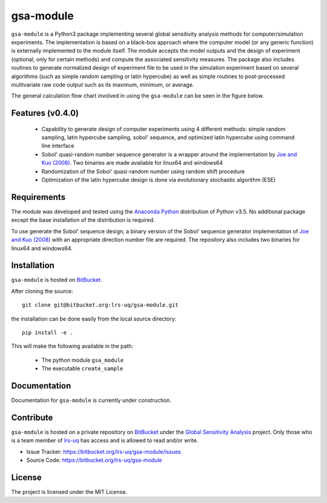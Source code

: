 gsa-module
==========

``gsa-module`` is a Python3 package implementing several global sensitivity
analysis methods for computer/simulation experiments.
The implementation is based on a black-box approach where the computer model 
(or any generic function) is externally implemented to the module itself.
The module accepts the model outputs and the design of experiment (optional, 
only for certain methods) and compute the associated sensitivity measures.
The package also includes routines to generate normalized design of experiment 
file to be used in the simulation experiment based on several algorithms (such 
as simple random sampling or latin hypercube) as well as simple routines to 
post-processed multivariate raw code output such as its maximum, minimum, or
average. 

The general calculation flow chart involved in using the ``gsa-module`` can 
be seen in the figure below.

.. image:: ./docs/figures/flowchart.png

Features (v0.4.0)
-----------------

 - Capability to generate design of computer experiments using 4 different 
   methods: simple random sampling, latin hypercube sampling, sobol' sequence,
   and optimized latin hypercube using command line interface
 - Sobol' quasi-random number sequence generator is a wrapper around the 
   implementation by `Joe and Kuo (2008)`_. Two binaries are made available 
   for linux64 and windows64
 - Randomization of the Sobol' quasi-random number using random shift procedure
 - Optimization of the latin hypercube design is done via evolutionary 
   stochastic algorithm (ESE)

.. _Joe and Kuo (2008): http://web.maths.unsw.edu.au/~fkuo/sobol/

Requirements
------------

The module was developed and tested using the `Anaconda Python`_ distribution
of Python v3.5.
No additional package except the base installation of the distribution is required.

.. _Anaconda Python: https://www.continuum.io/downloads

To use generate the Sobol' sequence design, a binary version of the Sobol' 
sequence generator implementation of `Joe and Kuo (2008)`_ with an appropriate 
direction number file are required. The repository also includes two binaries
for linux64 and windows64.

Installation
------------

``gsa-module`` is hosted on `BitBucket`_.

.. _BitBucket: https://bitbucket.org/lrs-uq/gsa-module

After cloning the source::

    git clone git@bitbucket.org:lrs-uq/gsa-module.git

the installation can be done easily from the local source directory::

    pip install -e .

This will make the following available in the path:

 - The python module ``gsa_module``
 - The executable ``create_sample``

Documentation
-------------

Documentation for ``gsa-module`` is currently under construction.

Contribute
----------

``gsa-module`` is hosted on a private repository on `BitBucket`_ under the `Global Sensitivity Analysis`_ project.
Only those who is a team member of `lrs-uq`_ has access and is allowed to read and/or write. 

- Issue Tracker: https://bitbucket.org/lrs-uq/gsa-module/issues
- Source Code: https://bitbucket.org/lrs-uq/gsa-module

.. _lrs-uq: https://bitbucket.org/lrs-uq
.. _Global Sensitivity Analysis: https://bitbucket.org/account/user/lrs-uq/projects/GSA

License
-------

The project is licensed under the MIT License.
